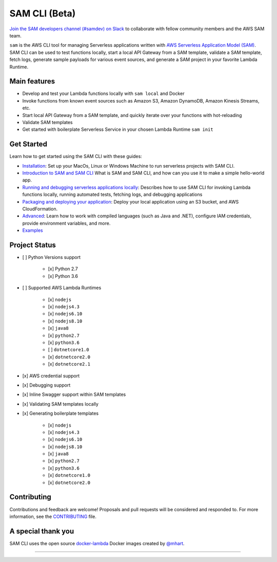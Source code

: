 .. raw:: html

   <p align="center">

.. raw:: html

   </p>

==============
SAM CLI (Beta)
==============

|Build Status| |Apache-2.0| |Contributers| |GitHub-release| |PyPI version|

`Join the SAM developers channel (#samdev) on
Slack <https://awssamopensource.splashthat.com/>`__ to collaborate with
fellow community members and the AWS SAM team.

``sam`` is the AWS CLI tool for managing Serverless applications
written with `AWS Serverless Application Model
(SAM) <https://github.com/awslabs/serverless-application-model>`__. SAM
CLI can be used to test functions locally, start a local API Gateway
from a SAM template, validate a SAM template, fetch logs, generate sample payloads
for various event sources, and generate a SAM project in your favorite
Lambda Runtime.



Main features
-------------

- Develop and test your Lambda functions locally with ``sam local`` and
  Docker
- Invoke functions from known event sources such as Amazon S3, Amazon
  DynamoDB, Amazon Kinesis Streams, etc.
- Start local API Gateway from a SAM template, and quickly iterate over
  your functions with hot-reloading
- Validate SAM templates
- Get started with boilerplate Serverless Service in your chosen Lambda
  Runtime ``sam init``
   

Get Started
-----------

Learn how to get started using the SAM CLI with these guides:

- `Installation <docs/installation.rst>`__: Set up your MacOs, Linux or Windows Machine to run serverless projects with SAM CLI.
- `Introduction to SAM and SAM CLI <docs/getting_started.rst>`__ What is SAM and SAM CLI, and how can you use it to make a simple hello-world app. 
- `Running and debugging serverless applications locally <docs/usage.rst>`__: Describes how to use SAM CLI for invoking Lambda functions locally, running automated tests, fetching logs, and debugging applications
- `Packaging and deploying your application <docs/deploying_serverless_applications.rst>`__: Deploy your local application using an S3 bucket, and AWS CloudFormation.
- `Advanced <docs/advanced_usage.rst>`__: Learn how to work with compiled languages (such as Java and .NET), configure IAM credentials, provide environment variables, and more.
- `Examples <#examples>`__


Project Status
--------------

- [ ] Python Versions support

   * [x] Python 2.7
   * [x] Python 3.6

- [ ] Supported AWS Lambda Runtimes

   * [x] ``nodejs``
   * [x] ``nodejs4.3``
   * [x] ``nodejs6.10``
   * [x] ``nodejs8.10``
   * [x] ``java8``
   * [x] ``python2.7``
   * [x] ``python3.6``
   * [ ] ``dotnetcore1.0``
   * [x] ``dotnetcore2.0``
   * [x] ``dotnetcore2.1``

- [x] AWS credential support
- [x] Debugging support
- [x] Inline Swagger support within SAM templates
- [x] Validating SAM templates locally
- [x] Generating boilerplate templates

   * [x] ``nodejs``
   * [x] ``nodejs4.3``
   * [x] ``nodejs6.10``
   * [x] ``nodejs8.10``
   * [x] ``java8``
   * [x] ``python2.7``
   * [x] ``python3.6``
   * [x] ``dotnetcore1.0``
   * [x] ``dotnetcore2.0``

Contributing
------------

Contributions and feedback are welcome! Proposals and pull requests will
be considered and responded to. For more information, see the
`CONTRIBUTING <CONTRIBUTING.md>`__ file.

A special thank you
-------------------

SAM CLI uses the open source
`docker-lambda <https://github.com/lambci/docker-lambda>`__ Docker
images created by `@mhart <https://github.com/mhart>`__.


.. raw:: html

   <!-- Links -->

.. |Build Status| image:: https://travis-ci.org/awslabs/aws-sam-cli.svg?branch=develop
.. |Apache-2.0| image:: https://img.shields.io/npm/l/aws-sam-local.svg?maxAge=2592000
.. |Contributers| image:: https://img.shields.io/github/contributors/awslabs/aws-sam-cli.svg?maxAge=2592000
.. |GitHub-release| image:: https://img.shields.io/github/release/awslabs/aws-sam-cli.svg?maxAge=2592000
.. |PyPI version| image:: https://badge.fury.io/py/aws-sam-cli.svg

=======
